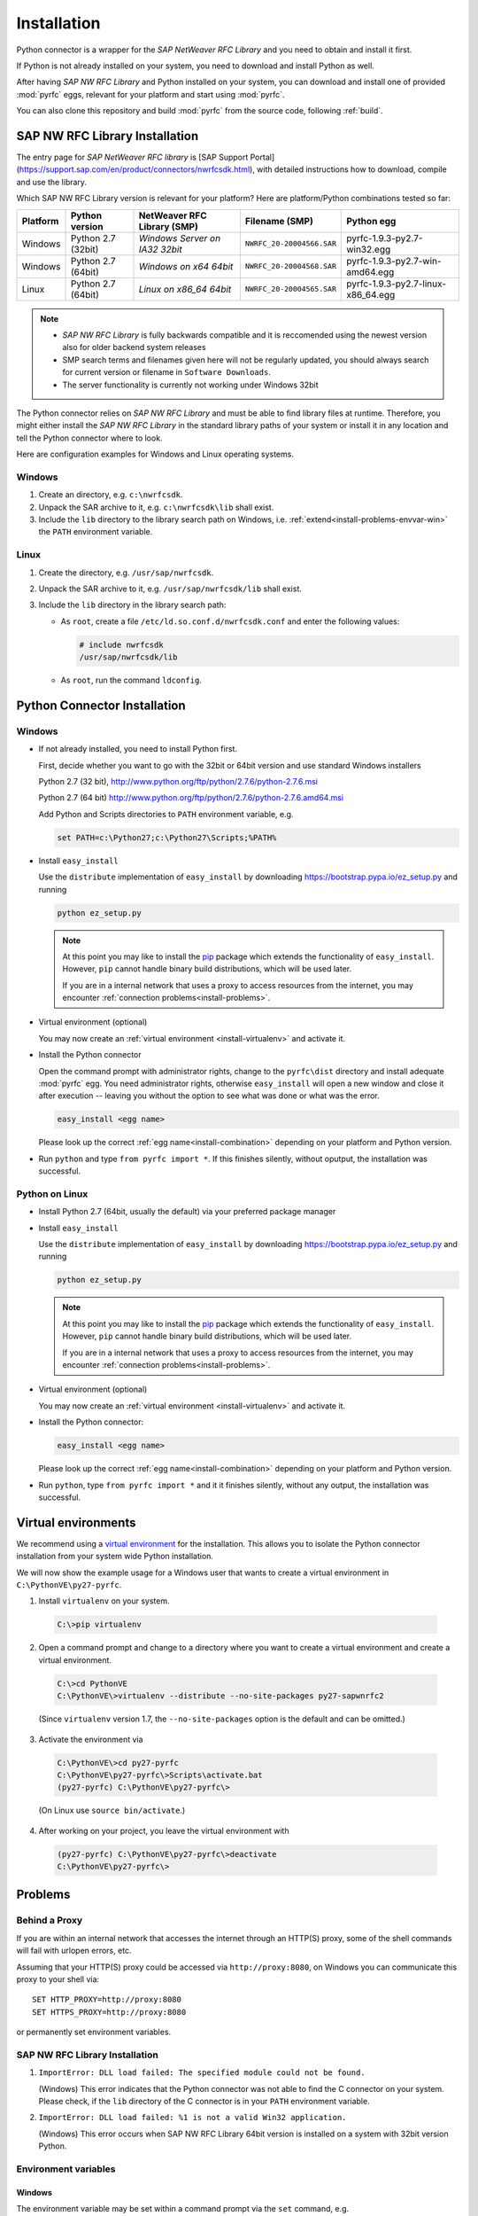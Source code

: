 .. _installation:

============
Installation
============

Python connector is a wrapper for the *SAP NetWeaver RFC Library* and you need to obtain and install it first.

If Python is not already installed on your system, you need to download and install Python as well.

After having *SAP NW RFC Library* and Python installed on your system, you can download and install one of provided
:mod:`pyrfc` eggs, relevant for your platform and start using :mod:`pyrfc`.

You can also clone this repository and build :mod:`pyrfc` from the source code, following :ref:`build`.

.. _install-c-connector:

SAP NW RFC Library Installation
===============================

The entry page for *SAP NetWeaver RFC library* is [SAP Support Portal](https://support.sap.com/en/product/connectors/nwrfcsdk.html), 
with detailed instructions how to download, compile and use the library.

.. _install-combination:

Which SAP NW RFC Library version is relevant for your platform? Here are platform/Python combinations tested so far:

========== ================== ============================== ========================= ======================================
Platform   Python version       NetWeaver RFC Library (SMP)       Filename (SMP)                  Python egg
========== ================== ============================== ========================= ======================================
Windows    Python 2.7 (32bit) *Windows Server on IA32 32bit* ``NWRFC_20-20004566.SAR`` pyrfc-1.9.3-py2.7-win32.egg
Windows    Python 2.7 (64bit) *Windows on x64 64bit*         ``NWRFC_20-20004568.SAR`` pyrfc-1.9.3-py2.7-win-amd64.egg
Linux      Python 2.7 (64bit) *Linux on x86_64 64bit*        ``NWRFC_20-20004565.SAR`` pyrfc-1.9.3-py2.7-linux-x86_64.egg
========== ================== ============================== ========================= ======================================

.. note::
   * *SAP NW RFC Library* is fully backwards compatible and it is reccomended using 
     the newest version also for older backend system releases

   * SMP search terms and filenames given here will not be regularly updated,
     you should always search  for current version or filename in ``Software Downloads``.

   * The server functionality is currently not working under Windows 32bit

.. _SAP Note 1025361: https://launchpad.support.sap.com/#/notes/1025361


The Python connector relies on *SAP NW RFC Library* and must be able to find library 
files at runtime. Therefore, you might either install the *SAP NW RFC Library* 
in the standard library paths of your system or install it in any location and tell the
Python connector where to look.

Here are configuration examples for Windows and Linux operating systems.

Windows
-------

1. Create an directory, e.g. ``c:\nwrfcsdk``.
2. Unpack the SAR archive to it, e.g. ``c:\nwrfcsdk\lib`` shall exist.
3. Include the ``lib`` directory to the library search path on Windows, i.e.
   :ref:`extend<install-problems-envvar-win>` the ``PATH`` environment variable.


Linux
-----

1. Create the directory, e.g. ``/usr/sap/nwrfcsdk``.
2. Unpack the SAR archive to it, e.g. ``/usr/sap/nwrfcsdk/lib`` shall exist.
3. Include the ``lib`` directory in the library search path:

   * As ``root``, create a file ``/etc/ld.so.conf.d/nwrfcsdk.conf`` and
     enter the following values:

     .. code-block:: sh

        # include nwrfcsdk
        /usr/sap/nwrfcsdk/lib

   * As ``root``, run the command ``ldconfig``.


.. _install-python-connector:

Python Connector Installation
=============================

Windows
-------

.. _`install-python-win`:

* If not already installed, you need to install Python first.

  First, decide whether you want to go with the 32bit or 64bit version and use standard Windows installers

  Python 2.7 (32 bit), http://www.python.org/ftp/python/2.7.6/python-2.7.6.msi

  Python 2.7 (64 bit) http://www.python.org/ftp/python/2.7.6/python-2.7.6.amd64.msi

  Add Python and Scripts directories to ``PATH`` environment variable, e.g.

  .. code-block:: none

     set PATH=c:\Python27;c:\Python27\Scripts;%PATH%

* Install ``easy_install``

  Use the ``distribute`` implementation of ``easy_install`` by downloading 
  https://bootstrap.pypa.io/ez_setup.py and running

  .. code-block:: none

     python ez_setup.py

  .. note::

     At this point you may like to install the `pip`_ package which extends
     the functionality of ``easy_install``. However, ``pip`` cannot handle binary
     build distributions, which will be used later.

     If you are in a internal network that uses a proxy to access resources from
     the internet, you may encounter :ref:`connection problems<install-problems>`.

     .. _pip: http://pypi.python.org/pypi/pip


* Virtual environment (optional)

  You may now create an :ref:`virtual environment <install-virtualenv>`
  and activate it.


* Install the Python connector

  Open the command prompt with administrator rights, change to the ``pyrfc\dist`` directory
  and install adequate :mod:`pyrfc` egg. You need administrator rights, otherwise ``easy_install`` 
  will open a new window and close it after execution -- leaving you without the option to see what
  was done or what was the error.

  .. code-block:: sh

     easy_install <egg name>

  Please look up the correct :ref:`egg name<install-combination>`
  depending on your platform and Python version.

* Run ``python`` and type ``from pyrfc import *``. If this finishes silently, without
  oputput, the installation was successful.

Python on Linux
---------------

.. _`install-python-linux`:

* Install Python 2.7 (64bit, usually the default) via your preferred package manager

* Install ``easy_install`` 

  Use the ``distribute`` implementation of ``easy_install`` by downloading 
  https://bootstrap.pypa.io/ez_setup.py and running

  .. code-block:: none

     python ez_setup.py

  .. note::

     At this point you may like to install the `pip`_ package which extends
     the functionality of ``easy_install``. However, ``pip`` cannot handle binary
     build distributions, which will be used later.

     If you are in a internal network that uses a proxy to access resources from
     the internet, you may encounter :ref:`connection problems<install-problems>`.

     .. _pip: http://pypi.python.org/pypi/pip

* Virtual environment (optional)

  You may now create an :ref:`virtual environment <install-virtualenv>`
  and activate it.

* Install the Python connector:

  .. code-block:: sh

     easy_install <egg name>

  Please look up the correct :ref:`egg name<install-combination>`
  depending on your platform and Python version.

* Run ``python``, type ``from pyrfc import *`` and it it finishes silently, without
  any output, the installation was successful.


.. _install-virtualenv:

Virtual environments
====================

We recommend using a `virtual environment`_ for the installation. This
allows you to isolate the Python connector installation from your system wide
Python installation.

.. _virtual environment: http://pypi.python.org/pypi/virtualenv

We will now show the example usage for a Windows user that wants to create
a virtual environment in ``C:\PythonVE\py27-pyrfc``.

1. Install ``virtualenv`` on your system.

  .. code-block:: none

     C:\>pip virtualenv

2. Open a command prompt and change to a directory where you want to create a virtual
   environment and create a virtual environment.

  .. code-block:: none

     C:\>cd PythonVE
     C:\PythonVE\>virtualenv --distribute --no-site-packages py27-sapwnrfc2

  (Since ``virtualenv`` version 1.7, the ``--no-site-packages`` option is the
  default and can be omitted.)

3. Activate the environment via

  .. code-block:: none

     C:\PythonVE\>cd py27-pyrfc
     C:\PythonVE\py27-pyrfc\>Scripts\activate.bat
     (py27-pyrfc) C:\PythonVE\py27-pyrfc\>

  (On Linux use ``source bin/activate``.)

4. After working on your project, you leave the virtual environment with

  .. code-block:: none

     (py27-pyrfc) C:\PythonVE\py27-pyrfc\>deactivate
     C:\PythonVE\py27-pyrfc\>


.. _install-problems:

Problems
========

Behind a Proxy
--------------

If you are within an internal network that accesses the internet through
an HTTP(S) proxy, some of the shell commands will fail with urlopen errors, etc.

Assuming that your HTTP(S) proxy could be accessed via ``http://proxy:8080``, on Windows
you can communicate this proxy to your shell via::

    SET HTTP_PROXY=http://proxy:8080
    SET HTTPS_PROXY=http://proxy:8080

or permanently set environment variables.


SAP NW RFC Library Installation
-------------------------------

1.  ``ImportError: DLL load failed: The specified module could not be found.``

    (Windows)
    This error indicates that the Python connector was not able to find the
    C connector on your system. Please check, if the ``lib`` directory of the
    C connector is in your ``PATH`` environment variable.

2. ``ImportError: DLL load failed: %1 is not a valid Win32 application.``

   (Windows)
   This error occurs when SAP NW RFC Library 64bit version is installed on a system with 32bit version Python.

Environment variables
---------------------

.. _install-problems-envvar-win:

Windows
'''''''
The environment variable may be set within a command prompt via the ``set``
command, e.g.

* ``set PATH=%PATH%;C:\nwrfcsdk\lib`` (extend PATH with the C connector lib)
* ``set HTTPS_PROXY=proxy:8080`` (setting an proxy for HTTPS communication)

When the command prompt is closed, the environment variable is reset. To achieve
a persistent change of the environment variable, do the following (Windows 7):

1. Open the Start Menu and type ``environment`` into the search box.
2. A window opens in which the user variables are displayed in the upper part
   and the system variables in the lower part. You may select and edit
   the desired variable.
3. The modified variables are used when a *new* command prompt is opened.


